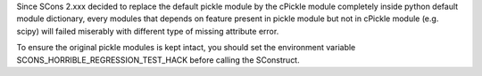 Since SCons 2.xxx decided to replace the default pickle module by the cPickle module completely inside python default module dictionary, every modules that depends on feature present in pickle module but not in cPickle module (e.g. scipy) will failed miserably with different type of missing attribute error.


To ensure the original pickle modules is kept intact, you should set the environment variable SCONS_HORRIBLE_REGRESSION_TEST_HACK before calling the SConstruct.
